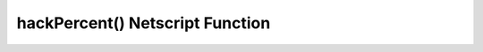 hackPercent() Netscript Function
=================================

.. js:function:: hackPercent(server, player)

    :RAM cost: 0 GB
    :param server server: The server to hack.
    :param player player: The player.
    :returns: The percentage of money hacked from a servers maximum money.

    You must have Source-File 5-1 in order to use this function.

    Server can be acquired with the :doc:`getServer<../../advancedfunctions/getServer>` function.
    Player can be acquired with the :doc:`getPlayer<../../singularityfunctions/getPlayer>` function.

    This function calculates the percentage of maximum money hacked from a server.
    Multiply this by thread count to know calculate the percentage for more than 1 thread.

    Examples:

    .. code-block:: javascript

        server = getServer();
        server.hackDifficulty = server.minDifficulty;
        tprint(hackPercent(server, getPlayer()));